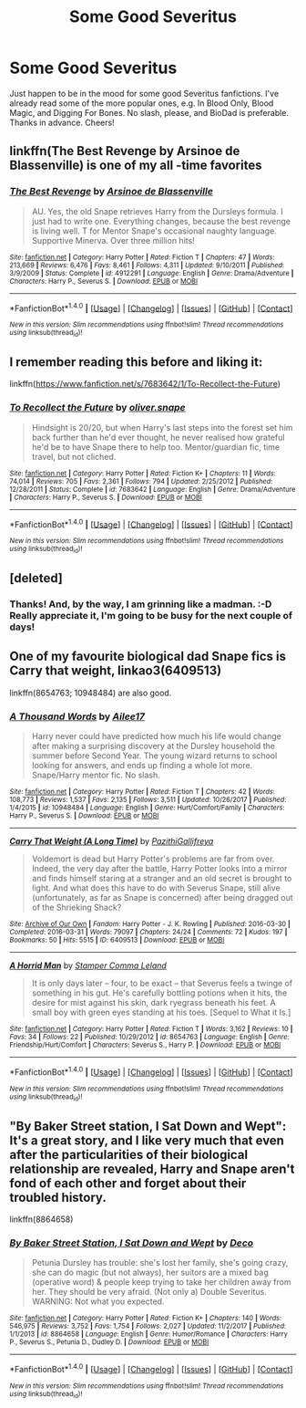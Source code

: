 #+TITLE: Some Good Severitus

* Some Good Severitus
:PROPERTIES:
:Author: PissyPeople
:Score: 5
:DateUnix: 1518574546.0
:DateShort: 2018-Feb-14
:END:
Just happen to be in the mood for some good Severitus fanfictions. I've already read some of the more popular ones, e.g. In Blood Only, Blood Magic, and Digging For Bones. No slash, please, and BioDad is preferable. Thanks in advance. Cheers!


** linkffn(The Best Revenge by Arsinoe de Blassenville) is one of my all -time favorites
:PROPERTIES:
:Author: Flye_Autumne
:Score: 5
:DateUnix: 1518576125.0
:DateShort: 2018-Feb-14
:END:

*** [[http://www.fanfiction.net/s/4912291/1/][*/The Best Revenge/*]] by [[https://www.fanfiction.net/u/352534/Arsinoe-de-Blassenville][/Arsinoe de Blassenville/]]

#+begin_quote
  AU. Yes, the old Snape retrieves Harry from the Dursleys formula. I just had to write one. Everything changes, because the best revenge is living well. T for Mentor Snape's occasional naughty language. Supportive Minerva. Over three million hits!
#+end_quote

^{/Site/: [[http://www.fanfiction.net/][fanfiction.net]] *|* /Category/: Harry Potter *|* /Rated/: Fiction T *|* /Chapters/: 47 *|* /Words/: 213,669 *|* /Reviews/: 6,476 *|* /Favs/: 8,461 *|* /Follows/: 4,311 *|* /Updated/: 9/10/2011 *|* /Published/: 3/9/2009 *|* /Status/: Complete *|* /id/: 4912291 *|* /Language/: English *|* /Genre/: Drama/Adventure *|* /Characters/: Harry P., Severus S. *|* /Download/: [[http://www.ff2ebook.com/old/ffn-bot/index.php?id=4912291&source=ff&filetype=epub][EPUB]] or [[http://www.ff2ebook.com/old/ffn-bot/index.php?id=4912291&source=ff&filetype=mobi][MOBI]]}

--------------

*FanfictionBot*^{1.4.0} *|* [[[https://github.com/tusing/reddit-ffn-bot/wiki/Usage][Usage]]] | [[[https://github.com/tusing/reddit-ffn-bot/wiki/Changelog][Changelog]]] | [[[https://github.com/tusing/reddit-ffn-bot/issues/][Issues]]] | [[[https://github.com/tusing/reddit-ffn-bot/][GitHub]]] | [[[https://www.reddit.com/message/compose?to=tusing][Contact]]]

^{/New in this version: Slim recommendations using/ ffnbot!slim! /Thread recommendations using/ linksub(thread_id)!}
:PROPERTIES:
:Author: FanfictionBot
:Score: 4
:DateUnix: 1518576168.0
:DateShort: 2018-Feb-14
:END:


** I remember reading this before and liking it:

linkffn([[https://www.fanfiction.net/s/7683642/1/To-Recollect-the-Future]])
:PROPERTIES:
:Author: Termsndconditions
:Score: 4
:DateUnix: 1518612010.0
:DateShort: 2018-Feb-14
:END:

*** [[http://www.fanfiction.net/s/7683642/1/][*/To Recollect the Future/*]] by [[https://www.fanfiction.net/u/2233941/oliver-snape][/oliver.snape/]]

#+begin_quote
  Hindsight is 20/20, but when Harry's last steps into the forest set him back further than he'd ever thought, he never realised how grateful he'd be to have Snape there to help too. Mentor/guardian fic, time travel, but not cliched.
#+end_quote

^{/Site/: [[http://www.fanfiction.net/][fanfiction.net]] *|* /Category/: Harry Potter *|* /Rated/: Fiction K+ *|* /Chapters/: 11 *|* /Words/: 74,014 *|* /Reviews/: 705 *|* /Favs/: 2,361 *|* /Follows/: 794 *|* /Updated/: 2/25/2012 *|* /Published/: 12/28/2011 *|* /Status/: Complete *|* /id/: 7683642 *|* /Language/: English *|* /Genre/: Drama/Adventure *|* /Characters/: Harry P., Severus S. *|* /Download/: [[http://www.ff2ebook.com/old/ffn-bot/index.php?id=7683642&source=ff&filetype=epub][EPUB]] or [[http://www.ff2ebook.com/old/ffn-bot/index.php?id=7683642&source=ff&filetype=mobi][MOBI]]}

--------------

*FanfictionBot*^{1.4.0} *|* [[[https://github.com/tusing/reddit-ffn-bot/wiki/Usage][Usage]]] | [[[https://github.com/tusing/reddit-ffn-bot/wiki/Changelog][Changelog]]] | [[[https://github.com/tusing/reddit-ffn-bot/issues/][Issues]]] | [[[https://github.com/tusing/reddit-ffn-bot/][GitHub]]] | [[[https://www.reddit.com/message/compose?to=tusing][Contact]]]

^{/New in this version: Slim recommendations using/ ffnbot!slim! /Thread recommendations using/ linksub(thread_id)!}
:PROPERTIES:
:Author: FanfictionBot
:Score: 2
:DateUnix: 1518612018.0
:DateShort: 2018-Feb-14
:END:


** [deleted]
:PROPERTIES:
:Score: 2
:DateUnix: 1518652313.0
:DateShort: 2018-Feb-15
:END:

*** Thanks! And, by the way, I am grinning like a madman. :-D Really appreciate it, I'm going to be busy for the next couple of days!
:PROPERTIES:
:Author: PissyPeople
:Score: 1
:DateUnix: 1518657030.0
:DateShort: 2018-Feb-15
:END:


** One of my favourite biological dad Snape fics is Carry that weight, linkao3(6409513)

linkffn(8654763; 10948484) are also good.
:PROPERTIES:
:Author: adreamersmusing
:Score: 1
:DateUnix: 1518579364.0
:DateShort: 2018-Feb-14
:END:

*** [[http://www.fanfiction.net/s/10948484/1/][*/A Thousand Words/*]] by [[https://www.fanfiction.net/u/6392090/Ailee17][/Ailee17/]]

#+begin_quote
  Harry never could have predicted how much his life would change after making a surprising discovery at the Dursley household the summer before Second Year. The young wizard returns to school looking for answers, and ends up finding a whole lot more. Snape/Harry mentor fic. No slash.
#+end_quote

^{/Site/: [[http://www.fanfiction.net/][fanfiction.net]] *|* /Category/: Harry Potter *|* /Rated/: Fiction T *|* /Chapters/: 42 *|* /Words/: 108,773 *|* /Reviews/: 1,537 *|* /Favs/: 2,135 *|* /Follows/: 3,511 *|* /Updated/: 10/26/2017 *|* /Published/: 1/4/2015 *|* /id/: 10948484 *|* /Language/: English *|* /Genre/: Hurt/Comfort/Family *|* /Characters/: Harry P., Severus S. *|* /Download/: [[http://www.ff2ebook.com/old/ffn-bot/index.php?id=10948484&source=ff&filetype=epub][EPUB]] or [[http://www.ff2ebook.com/old/ffn-bot/index.php?id=10948484&source=ff&filetype=mobi][MOBI]]}

--------------

[[http://archiveofourown.org/works/6409513][*/Carry That Weight (A Long Time)/*]] by [[http://www.archiveofourown.org/users/PazithiGallifreya/pseuds/PazithiGallifreya][/PazithiGallifreya/]]

#+begin_quote
  Voldemort is dead but Harry Potter's problems are far from over. Indeed, the very day after the battle, Harry Potter looks into a mirror and finds himself staring at a stranger and an old secret is brought to light. And what does this have to do with Severus Snape, still alive (unfortunately, as far as Snape is concerned) after being dragged out of the Shrieking Shack?
#+end_quote

^{/Site/: [[http://www.archiveofourown.org/][Archive of Our Own]] *|* /Fandom/: Harry Potter - J. K. Rowling *|* /Published/: 2016-03-30 *|* /Completed/: 2016-03-31 *|* /Words/: 79097 *|* /Chapters/: 24/24 *|* /Comments/: 72 *|* /Kudos/: 197 *|* /Bookmarks/: 50 *|* /Hits/: 5515 *|* /ID/: 6409513 *|* /Download/: [[http://archiveofourown.org/downloads/Pa/PazithiGallifreya/6409513/Carry%20That%20Weight%20A%20Long.epub?updated_at=1515246842][EPUB]] or [[http://archiveofourown.org/downloads/Pa/PazithiGallifreya/6409513/Carry%20That%20Weight%20A%20Long.mobi?updated_at=1515246842][MOBI]]}

--------------

[[http://www.fanfiction.net/s/8654763/1/][*/A Horrid Man/*]] by [[https://www.fanfiction.net/u/4229960/Stamper-Comma-Leland][/Stamper Comma Leland/]]

#+begin_quote
  It is only days later -- four, to be exact -- that Severus feels a twinge of something in his gut. He's carefully bottling potions when it hits, the desire for mist against his skin, dark ryegrass beneath his feet. A small boy with green eyes standing at his toes. [Sequel to What it Is.]
#+end_quote

^{/Site/: [[http://www.fanfiction.net/][fanfiction.net]] *|* /Category/: Harry Potter *|* /Rated/: Fiction T *|* /Words/: 3,162 *|* /Reviews/: 10 *|* /Favs/: 34 *|* /Follows/: 22 *|* /Published/: 10/29/2012 *|* /id/: 8654763 *|* /Language/: English *|* /Genre/: Friendship/Hurt/Comfort *|* /Characters/: Severus S., Harry P. *|* /Download/: [[http://www.ff2ebook.com/old/ffn-bot/index.php?id=8654763&source=ff&filetype=epub][EPUB]] or [[http://www.ff2ebook.com/old/ffn-bot/index.php?id=8654763&source=ff&filetype=mobi][MOBI]]}

--------------

*FanfictionBot*^{1.4.0} *|* [[[https://github.com/tusing/reddit-ffn-bot/wiki/Usage][Usage]]] | [[[https://github.com/tusing/reddit-ffn-bot/wiki/Changelog][Changelog]]] | [[[https://github.com/tusing/reddit-ffn-bot/issues/][Issues]]] | [[[https://github.com/tusing/reddit-ffn-bot/][GitHub]]] | [[[https://www.reddit.com/message/compose?to=tusing][Contact]]]

^{/New in this version: Slim recommendations using/ ffnbot!slim! /Thread recommendations using/ linksub(thread_id)!}
:PROPERTIES:
:Author: FanfictionBot
:Score: 1
:DateUnix: 1518579402.0
:DateShort: 2018-Feb-14
:END:


** "By Baker Street station, I Sat Down and Wept": It's a great story, and I like very much that even after the particularities of their biological relationship are revealed, Harry and Snape aren't fond of each other and forget about their troubled history.

linkffn(8864658)
:PROPERTIES:
:Author: Starfox5
:Score: 1
:DateUnix: 1518600212.0
:DateShort: 2018-Feb-14
:END:

*** [[http://www.fanfiction.net/s/8864658/1/][*/By Baker Street Station, I Sat Down and Wept/*]] by [[https://www.fanfiction.net/u/165664/Deco][/Deco/]]

#+begin_quote
  Petunia Dursley has trouble: she's lost her family, she's going crazy, she can do magic (but not always), her suitors are a mixed bag (operative word) & people keep trying to take her children away from her. They should be very afraid. (Not only a) Double Severitus. WARNING: Not what you expected.
#+end_quote

^{/Site/: [[http://www.fanfiction.net/][fanfiction.net]] *|* /Category/: Harry Potter *|* /Rated/: Fiction K+ *|* /Chapters/: 140 *|* /Words/: 546,975 *|* /Reviews/: 3,752 *|* /Favs/: 1,754 *|* /Follows/: 2,027 *|* /Updated/: 11/2/2017 *|* /Published/: 1/1/2013 *|* /id/: 8864658 *|* /Language/: English *|* /Genre/: Humor/Romance *|* /Characters/: Harry P., Severus S., Petunia D., Dudley D. *|* /Download/: [[http://www.ff2ebook.com/old/ffn-bot/index.php?id=8864658&source=ff&filetype=epub][EPUB]] or [[http://www.ff2ebook.com/old/ffn-bot/index.php?id=8864658&source=ff&filetype=mobi][MOBI]]}

--------------

*FanfictionBot*^{1.4.0} *|* [[[https://github.com/tusing/reddit-ffn-bot/wiki/Usage][Usage]]] | [[[https://github.com/tusing/reddit-ffn-bot/wiki/Changelog][Changelog]]] | [[[https://github.com/tusing/reddit-ffn-bot/issues/][Issues]]] | [[[https://github.com/tusing/reddit-ffn-bot/][GitHub]]] | [[[https://www.reddit.com/message/compose?to=tusing][Contact]]]

^{/New in this version: Slim recommendations using/ ffnbot!slim! /Thread recommendations using/ linksub(thread_id)!}
:PROPERTIES:
:Author: FanfictionBot
:Score: 1
:DateUnix: 1518600242.0
:DateShort: 2018-Feb-14
:END:
